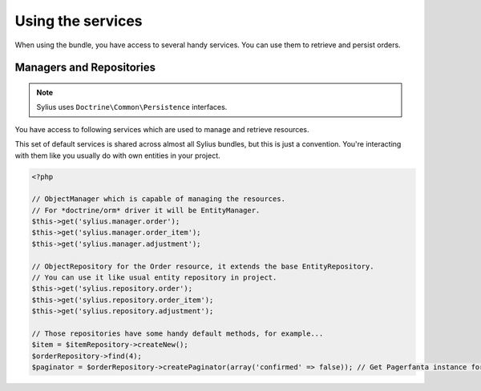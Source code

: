 Using the services
==================

When using the bundle, you have access to several handy services.
You can use them to retrieve and persist orders.

Managers and Repositories
-------------------------

.. note::

    Sylius uses ``Doctrine\Common\Persistence`` interfaces.

You have access to following services which are used to manage and retrieve resources.

This set of default services is shared across almost all Sylius bundles, but this is just a convention.
You're interacting with them like you usually do with own entities in your project.

.. code-block:: php

    <?php

    // ObjectManager which is capable of managing the resources.
    // For *doctrine/orm* driver it will be EntityManager.
    $this->get('sylius.manager.order');
    $this->get('sylius.manager.order_item');
    $this->get('sylius.manager.adjustment');

    // ObjectRepository for the Order resource, it extends the base EntityRepository.
    // You can use it like usual entity repository in project.
    $this->get('sylius.repository.order');
    $this->get('sylius.repository.order_item');
    $this->get('sylius.repository.adjustment');

    // Those repositories have some handy default methods, for example...
    $item = $itemRepository->createNew();
    $orderRepository->find(4);
    $paginator = $orderRepository->createPaginator(array('confirmed' => false)); // Get Pagerfanta instance for all unconfirmed orders.
